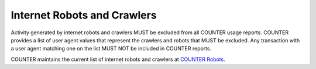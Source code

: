 .. The COUNTER Code of Practice Release 5 © 2017-2023 by COUNTER
   is licensed under CC BY-SA 4.0. To view a copy of this license,
   visit https://creativecommons.org/licenses/by-sa/4.0/

.. _robots:

Internet Robots and Crawlers
----------------------------

Activity generated by internet robots and crawlers MUST be excluded from all COUNTER usage reports. COUNTER provides a list of user agent values that represent the crawlers and robots that MUST be excluded. Any transaction with a user agent matching one on the list MUST NOT be included in COUNTER reports.

COUNTER maintains the current list of internet robots and crawlers at `COUNTER Robots <https://github.com/atmire/COUNTER-Robots>`_.
